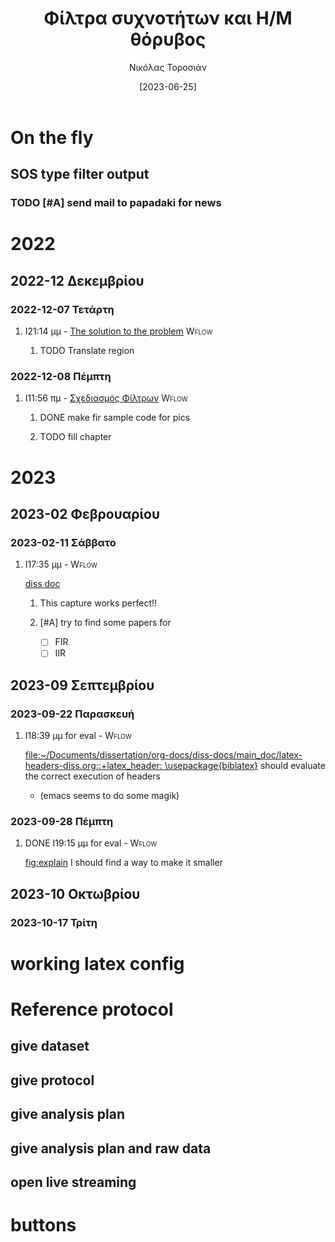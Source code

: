 :REVEAL_PROPERTIES:
#+REVEAL_HTML:  font-size: 60%
#+REVEAL_THEME: blood
#+OPTIONS: timestamp:nil toc:1
:END:
#+TITLE: Φίλτρα συχνοτήτων και Η/Μ θόρυβος
#+AUTHOR: Νικόλας Τοροσιάν
#+DATE:[2023-06-25]
#+CAPTION: Ταχύτητα ανέμου \(5\ m/s\) τυπική απόκλιση αεροσήραγγας.

* On the fly
**  SOS type filter output
*** TODO [#A] send mail to papadaki for news
SCHEDULED: <2023-02-17 Παρ 11:00>

* 2022

** 2022-12 Δεκεμβρίου

*** 2022-12-07 Τετάρτη

**** I21:14 μμ - [[file:~/Documents/dissertation/org-docs/dissertation document/main_doc.org::*The solution to the problem][The solution to the problem]] :Wflow:
:LOGBOOK:
CLOCK: [2022-12-07 Τετ 21:14]--[2022-12-07 Τετ 21:15] =>  0:01
:END:

***** TODO Translate region

*** 2022-12-08 Πέμπτη

**** I11:56 πμ - [[file:~/Documents/dissertation/org-docs/dissertation document/main_doc.org::*Σχεδιασμός Φίλτρων][Σχεδιασμός Φίλτρων]] :Wflow:

***** DONE make fir sample code for pics
CLOSED: [2023-02-16 Πεμ 13:15]
:LOGBOOK:
- CLOSING NOTE [2023-02-16 Πεμ 13:15] \\
  this is done and i have too much graphs in understanding folder
:END:

***** TODO fill chapter

* 2023

** 2023-02 Φεβρουαρίου

*** 2023-02-11 Σάββατο

**** I17:35 μμ - :Wflow:
[[file:~/Documents/dissertation/org-docs/dissertation document/main_doc.org][diss doc]]

***** This capture works perfect!!
***** [#A] try to find some papers for
- [-] FIR
- [-] IIR
** 2023-09 Σεπτεμβρίου
*** 2023-09-22 Παρασκευή

**** I18:39 μμ for eval - :Wflow:
 [[file:~/Documents/dissertation/org-docs/diss-docs/main_doc/latex-headers-diss.org::+latex_header: \usepackage{biblatex}]]
should evaluate the correct execution of headers
 - (emacs seems to do some magik)

*** 2023-09-28 Πέμπτη

**** DONE I19:15 μμ for eval - :Wflow:
CLOSED: [2023-10-02 Δευ 16:09]
:LOGBOOK:
- CLOSING NOTE [2023-10-02 Δευ 16:09] \\
  made it
:END:
 [[file:~/Documents/dissertation/org-docs/diss-docs/main_doc/main_doc.org::fig:explain][fig:explain]]
I should find a way to make it smaller

** 2023-10 Οκτωβρίου
*** 2023-10-17 Τρίτη

* working latex config

#+ATTR_HTML: :width 45% :align right
[[/home/toro/Screenshots/latex-headers.png]]

* Reference protocol
** give dataset
** give protocol
** give analysis plan
** give analysis plan and raw data
** open live streaming
* Source blocks :noexport: :noexport:
** [#A] WHAT IS LOADED TO JUPYTER KERNEL
#+begin_src jupyter-python :session python3 :async yes :results raw drawer
%whos
#+end_src

#+RESULTS:
:results:
#+begin_example
Variable    Type       Data/Info
--------------------------------
a           ndarray    5: 5 elems, type `float64`, 40 bytes
b           ndarray    5: 5 elems, type `float64`, 40 bytes
fs          int        30
np          module     <module 'numpy' from '/us<...>kages/numpy/__init__.py'>
scipy       module     <module 'scipy' from '/us<...>kages/scipy/__init__.py'>
ts          ndarray    150: 150 elems, type `float64`, 1200 bytes
y_lfilter   ndarray    150: 150 elems, type `float64`, 1200 bytes
yerr        ndarray    150: 150 elems, type `float64`, 1200 bytes
yraw        ndarray    150: 150 elems, type `float64`, 1200 bytes
ys          ndarray    150: 150 elems, type `float64`, 1200 bytes
#+end_example
:end:
** DONE Phase delay problem :noexport:
CLOSED: [2023-04-07 Παρ 20:09]
:LOGBOOK:
- CLOSING NOTE [2023-04-07 Παρ 20:09] \\
  done and demonstrated bellow
:END:
*** the phase problem with python
#+begin_src jupyter-python :session python3 :async yes :results raw drawer :exports none
import numpy as np
import scipy.signal

np.random.seed(42)  # for reproducibility
fs = 30  # sampling rate, Hz
ts = np.arange(0, 5, 1.0 / fs)  # time vector - 5 seconds
ys = np.sin(2*np.pi * 1.0 * ts)  # signal @ 1.0 Hz, without noise
yerr = 0.5 * np.random.normal(size=len(ts))  # Gaussian noise
yraw = ys + yerr

b, a = scipy.signal.iirfilter(4, Wn=2.5, fs=fs, btype="low", ftype="butter")
print(b, a, sep="\n")
y_lfilter = scipy.signal.lfilter(b, a, yraw)


plt.tight_layout()
# plt.savefig("simple-lowpass-lfilter.png", dpi=100)

# apply filter forward and backward using filtfilt
y_filtfilt = scipy.signal.filtfilt(b, a, yraw)

plt.figure(figsize=[6.4, 2.4])
plt.plot(ts, yraw, label="Raw signal")
plt.plot(ts, y_lfilter, alpha=0.5, lw=3, label="with delay")
plt.plot(ts, y_filtfilt, alpha=0.8, lw=4, label="without delay")
plt.legend(loc="lower center", bbox_to_anchor=[0.5, 1], ncol=3,
           fontsize="smaller")
plt.xlabel("Time / s")
plt.ylabel("Amplitude")

plt.tight_layout()
plt.savefig("./bucket/filters/lowpass-filtfilt.png", dpi=100)
plt.show()

#+end_src

#+RESULTS:
:results:
: [0.00257643 0.01030574 0.01545861 0.01030574 0.00257643]
: [ 1.         -2.63862774  2.76930979 -1.33928076  0.24982167]
# [goto error]
#+begin_example
[0;31m---------------------------------------------------------------------------[0m
[0;31mNameError[0m                                 Traceback (most recent call last)
Cell [0;32mIn[2], line 16[0m
[1;32m     12[0m [38;5;28mprint[39m(b, a, sep[38;5;241m=[39m[38;5;124m"[39m[38;5;130;01m\n[39;00m[38;5;124m"[39m)
[1;32m     13[0m y_lfilter [38;5;241m=[39m scipy[38;5;241m.[39msignal[38;5;241m.[39mlfilter(b, a, yraw)
[0;32m---> 16[0m [43mplt[49m[38;5;241m.[39mtight_layout()
[1;32m     17[0m [38;5;66;03m# plt.savefig("simple-lowpass-lfilter.png", dpi=100)[39;00m
[1;32m     18[0m
[1;32m     19[0m [38;5;66;03m# apply filter forward and backward using filtfilt[39;00m
[1;32m     20[0m y_filtfilt [38;5;241m=[39m scipy[38;5;241m.[39msignal[38;5;241m.[39mfiltfilt(b, a, yraw)

[0;31mNameError[0m: name 'plt' is not defined
#+end_example
:end:

[[https://www.samproell.io/posts/yarppg/digital-filters-python/][reference]]
** FFT

#+begin_src jupyter-python :session none  :async yes :results drawer

class FftNew:
    """# Better approach to fft.

    Here is an example of how the calculation of fft for a given
    signal is implemented.

    Main function
    ----------
    >>>def fft_calc_and_plot(self):
    >>>    num_samp = len(self.time_sec)
    >>>    # compute fft
    >>>    fhat = fft(self.sig, num_samp)
    >>>    # Power spectrum (power/freq)
    >>>    psd = fhat * np.conj(fhat) / num_samp
    >>>    # create x-axis (frequencies)
    >>>    freq = (1/(self.time_interv * num_samp)) * np.arange(num_samp)
    >>>    # plot only first half (possitive)
    >>>    plt_pos = np.arange(1, np.floor(num_samp/2), dtype=int)

    Usage
    ----------
    >>>FftNew(df_tdms_1_0.decimate(dec=5, offset=0),
    >>>     title='Decimation number 5 CA INV ON').fft_calc_and_plot()

    Reference
    ----------
    http://databookuw.com/
    """

    def __init__(self, sign, title):
        """# Object initialize.

        This function constructs an object for a given signal
        which will be plotted in the frequency domain.
        """
        self.plt_title = title
        self.samp_rate = sign.fs_Hz
        self.sig = sign.data
        self.ind = sign.data_as_Series.index
        self.time_interv = 1 / int(self.samp_rate)
        self.time_sec = self.ind * self.time_interv

    def fft_calc_and_plot(self):
        """# FFT calculation and plotting.

        This function is used to calculate and plot a signal in the
        frequency domain using the fft library from numpy.
        """
        num_samp = len(self.time_sec)
        # compute fft
        fhat = fft(self.sig, num_samp)
        # Power spectrum (power/freq)
        psd = fhat * np.conj(fhat) / num_samp
        # create x-axis (frequencies)
        freq = (1/(self.time_interv * num_samp)) * np.arange(num_samp)
        # plot only first half (possitive)
        plt_pos = np.arange(1, np.floor(num_samp/2), dtype=int)

        fig, axs = plt.subplots(2, 1)

        plt.sca(axs[0])
        plt.grid(True, which='both')
        plt.title(self.plt_title)
        plt.xlabel('Time [s]')
        plt.ylabel('Amplitute (Voltage)')
        plt.plot(self.time_sec, self.sig)
        # plt.loglog(freq[plt_pos],(PSD[plt_pos]))

        plt.sca(axs[1])
        plt.loglog(freq[plt_pos], abs(psd[plt_pos]))
        plt.title('Frequency domain')
        plt.xlabel('Frequencies [Hz]')
        plt.ylabel('Power/Freq')
        plt.grid(True, which='both')


#+end_src

#+RESULTS:
: 79f950729e3c1baa1f0d390325623460

#+begin_src jupyter-python :session none  :async yes :results drawer

#+end_src

** LaTeX blocks
*** Πίνακας τυπικής απόκλισης εισόδου και εξόδου φίλτρων για πεπιεσμένο αέρα

Στους παρακάτω πίνακες παραθέτονται οι τυπικές αποκλίσεις των σημάτων
που χρησιμοποιήθηκαν για την εξαγωγή των ανωτέρω διαγραμμάτων. Σε κάθε
πίνακα καταγράφονται οι τυπικές αποκλίσεις για το καταγεγραμμένο σήμα,
όπως επίσης και για τις δύο κατηγορίες φίλτρων.

\selectlanguage{english}
#+NAME: table_ca
#+begin_src jupyter-python :session python3 :async yes :results replace table :export results :tangle none
from pros_noisefiltering.filters.iir import filt_butter_factory
butter_iir_2000 = filt_butter_factory(fc_Hz=2000, filt_order=4)

fir_out_1_5_ca = ca1_5.filter(fc_Hz=2000,
                              filter_func=fir_2000)
iir_out_1_5_ca = ca1_5.filter(fc_Hz=2000,
                              filter_func=butter_iir_2000)
ca_data_to_filter = [ca1_5, ca1_10]
iir_data_out = []
fir_data_out = []
# filter with fir all data and make a list for the output
for each in ca_data_to_filter:
    fir_data_out.append(each.filter(fc_Hz=2000,
                                    filter_func=fir_2000))

# filter with iir all data and make a list for the output
for each in ca_data_to_filter:
    iir_data_out.append(each.filter(fc_Hz=2000,
                                    filter_func=butter_iir_2000))


table_std_filtering = [['Record description (WS=\(m/s\))',
                        'std raw signal',
                        'FIR',
                        'IIR'],
                       None,
                       [f"{ca_data_to_filter[0].description}",
                        "{:.4f}".format(np.std(ca_data_to_filter[0].data)),
                        "{:.4f}".format(np.std(fir_data_out[0].data)),
                        "{:.4f}".format(np.std(iir_data_out[0].data))],

                       [f"{ca_data_to_filter[1].description}",
                        "{:.4f}".format(np.std(ca_data_to_filter[1].data)),
                        "{:.4f}".format(np.std(fir_data_out[1].data)),
                        "{:.4f}".format(np.std(iir_data_out[1].data))]]
def dummy(some):
    return some
dummy(table_std_filtering)
# print(tabulate(table_std_filtering,
#                headers=["Record description",
#                         "std raw signal",
#                         "FIR",
#                         "IIR"],
#                floatfmt=".4f" ))
# print(np.std(fir_out_1_5_ca.data), np.std(ca1_5.data))
# print(np.std(iir_out_1_5_ca.data), np.std(ca1_5.data))
# butter_iir_200 = filt_butter_factory(fc_Hz=200, filt_order=4)

  #+end_src

#+CAPTION: Πίνακας τυπικής απόκλισης για το σήμα πεπιεσμένου αέρα και τα φίλτρα που παρουσιάστηκαν.
#+RESULTS: table_ca
| Record description (WS=\(m/s\)) | std raw signal |    FIR |    IIR |
|---------------------------------+----------------+--------+--------|
| Inverter on, WS=5               |         0.0434 | 0.0245 | 0.0241 |
| Inverter on, WS=10              |         0.0841 | 0.0760 | 0.0759 |

\selectlanguage{greek}
*** Πίνακας τυπικής απόκλισης εισόδου και εξόδου φίλτρων για αεροσήραγγα
\selectlanguage{english}
#+NAME: table_wt
#+begin_src jupyter-python :session python3 :async yes :results replace table :tangle none
from pros_noisefiltering.filters.iir import filt_butter_factory
butter_iir_2000 = filt_butter_factory(fc_Hz=2000, filt_order=4)

fir_out_1_5_ca = ca1_5.filter(fc_Hz=2000,
                              filter_func=fir_2000)
iir_out_1_5_ca = ca1_5.filter(fc_Hz=2000,
                              filter_func=butter_iir_2000)
wt_data_to_filter = [dfi_i1_w5, dfi_i1_w10,
                     dfi_i1_w15, dfi_i1_w20]
iir_data_out = []
fir_data_out = []
# filter with fir all data and make a list for the output
for each in wt_data_to_filter:
    fir_data_out.append(each.filter(fc_Hz=2000,
                                    filter_func=fir_2000))

# filter with iir all data and make a list for the output
for each in wt_data_to_filter:
    iir_data_out.append(each.filter(fc_Hz=2000,
                                    filter_func=butter_iir_2000))


table_std_filtering = [['Record description (WS=\(m/s\))',
                        "std raw signal",
                        "FIR",
                        "IIR"],
                       None,
                       [f"{wt_data_to_filter[0].description}",
                        "{:.4f}".format(np.std(wt_data_to_filter[0].data)),
                        "{:.4f}".format(np.std(fir_data_out[0].data)),
                        "{:.4f}".format(np.std(iir_data_out[0].data))],

                       [f"{wt_data_to_filter[1].description}",
                        "{:.4f}".format(np.std(wt_data_to_filter[1].data)),
                        "{:.4f}".format(np.std(fir_data_out[1].data)),
                        "{:.4f}".format(np.std(iir_data_out[1].data))],

                       [f"{wt_data_to_filter[2].description}",
                        "{:.4f}".format(np.std(wt_data_to_filter[2].data)),
                        "{:.4f}".format(np.std(fir_data_out[2].data)),
                        "{:.4f}".format(np.std(iir_data_out[2].data))],
                       [f"{wt_data_to_filter[3].description}",
                        "{:.4f}".format(np.std(wt_data_to_filter[3].data)),
                        "{:.4f}".format(np.std(fir_data_out[3].data)),
                        "{:.4f}".format(np.std(iir_data_out[3].data))],
                       ]
dummy(table_std_filtering)
# print(np.std(fir_out_1_5_ca.data), np.std(ca1_5.data))
# print(np.std(iir_out_1_5_ca.data), np.std(ca1_5.data))
# butter_iir_200 = filt_butter_factory(fc_Hz=200, filt_order=4)

  #+end_src

#+RESULTS: table_wt
| Record description (WS=\(m/s\)) | std raw signal |    FIR |    IIR |
|---------------------------------+----------------+--------+--------|
| Inverter On, WS=5, 100kHz       |         0.0385 | 0.0074 | 0.0083 |
| Inverter On, WS=10, 100kHz      |         0.0400 | 0.0124 | 0.0130 |
| Inverter On, WS=15, 100kHz      |         0.0421 | 0.0279 | 0.0281 |
| Inverter On, WS=20, 100kHz      |         0.0566 | 0.0483 | 0.0484 |

\selectlanguage{greek}

*** notes :noexport:
- \(Welch\ method\ filtered-raw\ signal\) [100%]
  - [X] Διαγράμματα για κομπρεσέρ
  - [X] Διαγράμματα για αεροσήραγγα
  - [X] τυπικές αποκλείσεις
*** 2 image side by side


\begin{figure}
\centering
\begin{subfigure}{.5\textwidth}
\centering
\includegraphics[width=.8 \linewidth]{./decimation/with_aliasing.png}
\caption{Αποδεκατισμός σήματος στα 5 \(kHz\)}
\label{fig:sub1}
\end{subfigure}%
\begin{subfigure}{.5\textwidth}
\centering
\includegraphics[width=.8 \linewidth]{./decimation/anti_aliasing_fir.png}
\caption{Αποδεκατισμός με φίλτρο κατά της αλλοίωσης}
\label{fig:sub2}
\end{subfigure}
\caption{Αποδεκατισμός σήματος με και χωρίς επεξεργασία κατά της αλλοίωσης.}
\label{fig:test}
\end{figure}
*** table
    #+TBLFM: <c>
    :results:
    |                 | record for 0 \(m/s\) from wind tunnel |               |
    |       <c>       |                 <c20>                 |      <c>      |
    |-----------------+---------------------------------------+---------------|
    | low-pass filter |             2 kHz cutoff              | 200 Hz cutoff |
    |-----------------+---------------------------------------+---------------|
    | butterworth IIR |                0.0035                 |    0.0029     |
    |   simple FIR    |                0.0054                 |    0.0054     |
    |-----------------+---------------------------------------+---------------|
    :end:
* buttons
# <(go to code)>
# <(go to document)>
# <(go to presentation)>
